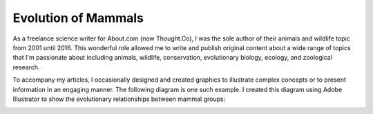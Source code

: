 Evolution of Mammals
=====


As a freelance science writer for About.com (now Thought.Co), I was the sole author of their animals and wildlife topic from 2001 until 2016. This wonderful role allowed me to write and publish original content about a wide range of topics that I'm passionate about including animals, wildlife, conservation, evolutionary biology, ecology, and zoological research. 

To accompany my articles, I occasionally designed and created graphics to illustrate complex concepts or to present information in an engaging manner. The following diagram is one such example. I created this diagram using Adobe Illustrator to show the evolutionary relationships between mammal groups:

.. image:: ../images/mammals.png